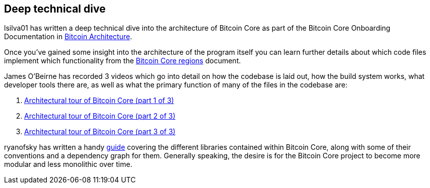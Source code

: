 :page-title: Deep technical dive
:page-nav_order: 80
:page-parent: Architecture
== Deep technical dive

lsilva01 has written a deep technical dive into the architecture of Bitcoin Core as part of the Bitcoin Core Onboarding Documentation in https://github.com/chaincodelabs/bitcoin-core-onboarding/blob/main/1.0_bitcoin_core_architecture.asciidoc[Bitcoin Architecture^].

Once you've gained some insight into the architecture of the program itself you can learn further details about which code files implement which functionality from the https://github.com/chaincodelabs/bitcoin-core-onboarding/blob/main/1.1_regions.asciidoc[Bitcoin Core regions^] document.

James O'Beirne has recorded 3 videos which go into detail on how the codebase is laid out, how the build system works, what developer tools there are, as well as what the primary function of many of the files in the codebase are:

. https://www.youtube.com/watch?v=J1Ru8V36z_Y[Architectural tour of Bitcoin Core (part 1 of 3)^]
. https://www.youtube.com/watch?v=RVWcUnpZX4E[Architectural tour of Bitcoin Core (part 2 of 3)^]
. https://www.youtube.com/watch?v=UiD5DZU9Zp4[Architectural tour of Bitcoin Core (part 3 of 3)^]

ryanofsky has written a handy https://github.com/ryanofsky/bitcoin/blob/pr/libs/doc/design/libraries.md[guide^] covering the different libraries contained within Bitcoin Core, along with some of their conventions and a dependency graph for them.
Generally speaking, the desire is for the Bitcoin Core project to become more modular and less monolithic over time.
